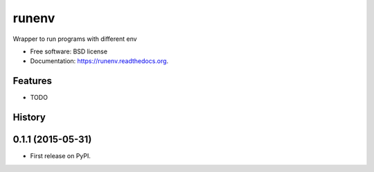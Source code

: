 ===============================
runenv
===============================

.. image:: https://img.shields.io/travis/onjin/runenv.svg
        :target: https://travis-ci.org/onjin/runenv

.. image:: https://img.shields.io/pypi/v/runenv.svg
        :target: https://pypi.python.org/pypi/runenv


Wrapper to run programs with different env

* Free software: BSD license
* Documentation: https://runenv.readthedocs.org.

Features
--------

* TODO




History
-------

0.1.1 (2015-05-31)
---------------------

* First release on PyPI.



